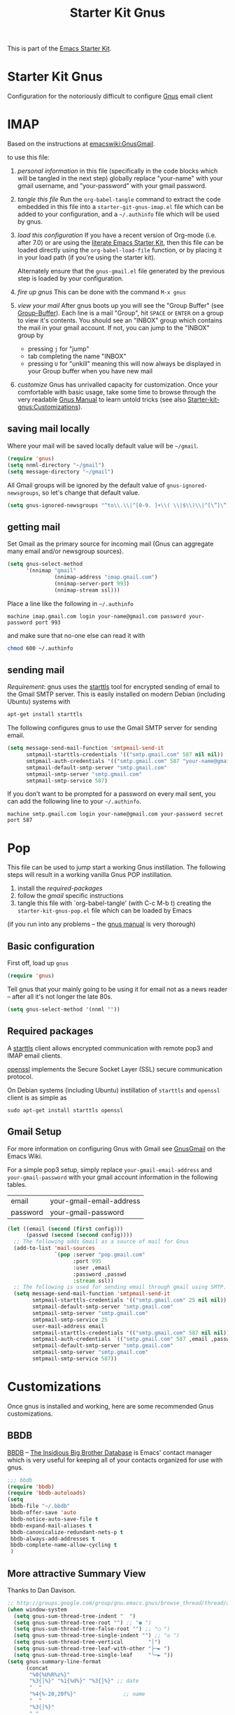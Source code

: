 #+TITLE: Starter Kit Gnus
#+OPTIONS: toc:nil num:nil ^:nil

This is part of the [[file:starter-kit.gnus][Emacs Starter Kit]].

* Starter Kit Gnus
  :PROPERTIES:
  :tangle:   yes
  :END:
Configuration for the notoriously difficult to configure [[http://www.gnus.org/][Gnus]] email
client

* IMAP
Based on the instructions at [[http://www.emacswiki.org/emacs/GnusGmail#toc2][emacswiki:GnusGmail]].

to use this file:
1) /personal information/ in this file (specifically in the code
   blocks which will be tangled in the next step) globally replace
   "your-name" with your gmail username, and "your-password" with your
   gmail password.

2) /tangle this file/ Run the =org-babel-tangle= command to extract
   the code embedded in this file into a =starter-git-gnus-imap.el=
   file which can be added to your configuration, and a =~/.authinfo=
   file which will be used by gnus.

3) /load this configuration/ If you have a recent version of Org-mode
   (i.e. after 7.0) or are using the [[http://eschulte.github.com/emacs-starter-kit/][literate Emacs Starter Kit]], then
   this file can be loaded directly using the =org-babel-load-file=
   function, or by placing it in your load path (if you're using the
   starter kit).
     
   Alternately ensure that the =gnus-gmail.el= file generated by the
   previous step is loaded by your configuration.

4) /fire up gnus/ This can be done with the command =M-x gnus=

5) /view your mail/ After gnus boots up you will see the "Group
   Buffer" (see [[http://www.gnu.org/software/emacs/manual/html_node/gnus/index.html#toc_Group-Buffer][Group-Buffer]]).  Each line is a mail "Group", hit
   =SPACE= or =ENTER= on a group to view it's contents.  You should
   see an "INBOX" group which contains the mail in your gmail account.
   If not, you can jump to the "INBOX" group by
     - pressing =j= for "jump"
     - tab completing the name "INBOX"
     - pressing =U= for "unkill" meaning this will now always be
       displayed in your Group buffer when you have new mail

6) /customize/ Gnus has unrivalled capacity for customization.  Once
   your comfortable with basic usage, take some time to browse through
   the very readable [[http://www.gnu.org/software/emacs/manual/html_node/gnus/index.html][Gnus Manual]] to learn untold tricks (see also
   [[file:starter-kit-gnus.org::#customization][Starter-kit-gnus:Customizations]]).

** saving mail locally
Where your mail will be saved locally default value will be =~/gmail=.
#+begin_src emacs-lisp
  (require 'gnus)
  (setq nnml-directory "~/gmail")
  (setq message-directory "~/gmail")
#+end_src

All Gmail groups will be ignored by the default value of
=gnus-ignored-newsgroups=, so let's change that default value.
#+begin_src emacs-lisp
  (setq gnus-ignored-newsgroups "^to\\.\\|^[0-9. ]+\\( \\|$\\)\\|^[\”]\”[#’()]")
#+end_src

** getting mail
Set Gmail as the primary source for incoming mail (Gnus can aggregate
many email and/or newsgroup sources).
#+begin_src emacs-lisp
  (setq gnus-select-method
        '(nnimap "gmail"
                 (nnimap-address "imap.gmail.com")
                 (nnimap-server-port 993)
                 (nnimap-stream ssl)))
#+end_src

Place a line like the following in =~/.authinfo=
#+begin_src fundamental :tangle ~/.authinfo
  machine imap.gmail.com login your-name@gmail.com password your-password port 993
#+end_src

and make sure that no-one else can read it with
#+begin_src sh
  chmod 600 ~/.authinfo
#+end_src

** sending mail
/Requirement/: gnus uses the [[http://en.wikipedia.org/wiki/STARTTLS][starttls]] tool for encrypted sending of
email to the Gmail SMTP server.  This is easily installed on modern
Debian (including Ubuntu) systems with
#+begin_src sh
  apt-get install starttls
#+end_src

The following configures gnus to use the Gmail SMTP server for sending
email.
#+begin_src emacs-lisp
  (setq message-send-mail-function 'smtpmail-send-it
        smtpmail-starttls-credentials '(("smtp.gmail.com" 587 nil nil))
        smtpmail-auth-credentials '(("smtp.gmail.com" 587 "your-name@gmail.com" nil))
        smtpmail-default-smtp-server "smtp.gmail.com"
        smtpmail-smtp-server "smtp.gmail.com"
        smtpmail-smtp-service 587)
#+end_src

If you don't want to be prompted for a password on every mail sent,
you can add the following line to your =~/.authinfo=.
#+begin_src fundamental :tangle ~/.authinfo
  machine smtp.gmail.com login your-name@gmail.com your-password secret port 587
#+end_src

* Pop
This file can be used to jump start a working Gnus instillation.  The
following steps will result in a working vanilla Gnus POP
instillation.
1) install the [[required-packages]]
2) follow the [[gmail]] specific instructions
3) tangle this file with `org-babel-tangle' (with C-c M-b t) creating
   the =starter-kit-gnus-pop.el= file which can be loaded by Emacs

(if you run into any problems -- the [[http://www.gnus.org/manual.html][gnus manual]] is very thorough)

** Basic configuration
First off, load up =gnus=
#+begin_src emacs-lisp
  (require 'gnus)
#+end_src

Tell gnus that your mainly going to be using it for email not as a
news reader -- after all it's not longer the late 80s.
#+begin_src emacs-lisp
  (setq gnus-select-method '(nnml ""))
#+end_src

** Required packages
   :PROPERTIES:
   :CUSTOM_ID: required-packages
   :END:
A [[http://en.wikipedia.org/wiki/STARTTLS][starttls]] client allows encrypted communication with remote pop3 and
IMAP email clients.

[[http://www.openssl.org/][openssl]] implements the Secure Socket Layer (SSL) secure communication
protocol.

On Debian systems (including Ubuntu) instillation of =starttls= and
=openssl= client is as simple as
: sudo apt-get install starttls openssl

** Gmail Setup
   :PROPERTIES:
   :CUSTOM_ID: gmail
   :END:
For more information on configuring Gnus with Gmail see [[http://www.emacswiki.org/emacs/GnusGmail][GnusGmail]] on
the Emacs Wiki.

For a simple pop3 setup, simply replace =your-gmail-email-address= and
=your-gmail-password= with your gmail account information in the
following tables.

#+results: gmail-configuration
| email    | your-gmail-email-address |
| password | your-gmail-password      |

#+begin_src emacs-lisp :var config=gmail-configuration
  (let ((email (second (first config)))
        (passwd (second (second config))))
    ;; The following adds Gmail as a source of mail for Gnus
    (add-to-list 'mail-sources
                 `(pop :server "pop.gmail.com"
                       :port 995
                       :user ,email
                       :password ,passwd
                       :stream ssl))
    ;; The following is used for sending email through gmail using SMTP.
    (setq message-send-mail-function 'smtpmail-send-it
          smtpmail-starttls-credentials '(("smtp.gmail.com" 25 nil nil))
          smtpmail-default-smtp-server "smtp.gmail.com"
          smtpmail-smtp-server "smtp.gmail.com"
          smtpmail-smtp-service 25
          user-mail-address email
          smtpmail-starttls-credentials '(("smtp.gmail.com" 587 nil nil))
          smtpmail-auth-credentials `(("smtp.gmail.com" 587 ,email ,passwd))
          smtpmail-default-smtp-server "smtp.gmail.com"
          smtpmail-smtp-server "smtp.gmail.com"
          smtpmail-smtp-service 587))
#+end_src

* Customizations
  :PROPERTIES:
  :CUSTOM_ID: customization
  :END:
Once gnus is installed and working, here are some recommended Gnus
customizations.

** BBDB
[[http://bbdb.sourceforge.net/][BBDB]] -- _The Insidious Big Brother Database_ is Emacs' contact manager
which is very useful for keeping all of your contacts organized for
use with gnus.

#+begin_src emacs-lisp
  ;;; bbdb
  (require 'bbdb)
  (require 'bbdb-autoloads)
  (setq
   bbdb-file "~/.bbdb"
   bbdb-offer-save 'auto
   bbdb-notice-auto-save-file t
   bbdb-expand-mail-aliases t
   bbdb-canonicalize-redundant-nets-p t
   bbdb-always-add-addresses t
   bbdb-complete-name-allow-cycling t
   )
#+end_src

** More attractive Summary View
Thanks to Dan Davison.

#+begin_src emacs-lisp
  ;; http://groups.google.com/group/gnu.emacs.gnus/browse_thread/thread/a673a74356e7141f
  (when window-system
    (setq gnus-sum-thread-tree-indent "  ")
    (setq gnus-sum-thread-tree-root "") ;; "● ")
    (setq gnus-sum-thread-tree-false-root "") ;; "◯ ")
    (setq gnus-sum-thread-tree-single-indent "") ;; "◎ ")
    (setq gnus-sum-thread-tree-vertical        "│")
    (setq gnus-sum-thread-tree-leaf-with-other "├─► ")
    (setq gnus-sum-thread-tree-single-leaf     "╰─► "))
  (setq gnus-summary-line-format
        (concat
         "%0{%U%R%z%}"
         "%3{│%}" "%1{%d%}" "%3{│%}" ;; date
         "  "
         "%4{%-20,20f%}"               ;; name
         "  "
         "%3{│%}"
         " "
         "%1{%B%}"
         "%s\n"))
  (setq gnus-summary-display-arrow t)
#+end_src
